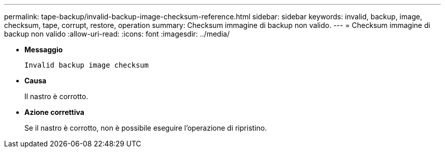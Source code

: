 ---
permalink: tape-backup/invalid-backup-image-checksum-reference.html 
sidebar: sidebar 
keywords: invalid, backup, image, checksum, tape, corrupt, restore, operation 
summary: Checksum immagine di backup non valido. 
---
= Checksum immagine di backup non valido
:allow-uri-read: 
:icons: font
:imagesdir: ../media/


* *Messaggio*
+
`Invalid backup image checksum`

* *Causa*
+
Il nastro è corrotto.

* *Azione correttiva*
+
Se il nastro è corrotto, non è possibile eseguire l'operazione di ripristino.


